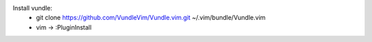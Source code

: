 Install vundle: 
    + git clone https://github.com/VundleVim/Vundle.vim.git ~/.vim/bundle/Vundle.vim
    + vim -> :PluginInstall
